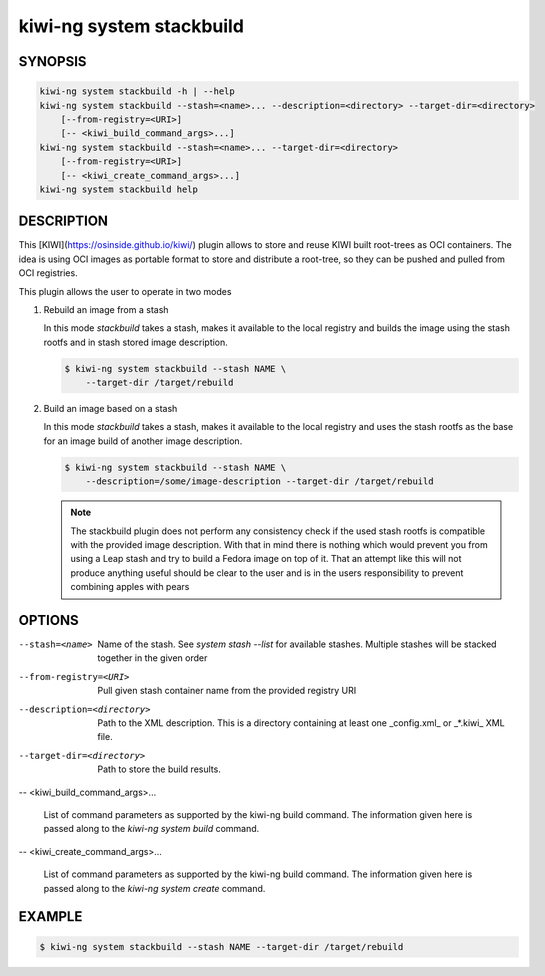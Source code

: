 kiwi-ng system stackbuild
=========================

SYNOPSIS
--------

.. code:: bash

   kiwi-ng system stackbuild -h | --help
   kiwi-ng system stackbuild --stash=<name>... --description=<directory> --target-dir=<directory>
       [--from-registry=<URI>]
       [-- <kiwi_build_command_args>...]
   kiwi-ng system stackbuild --stash=<name>... --target-dir=<directory>
       [--from-registry=<URI>]
       [-- <kiwi_create_command_args>...]
   kiwi-ng system stackbuild help

DESCRIPTION
-----------

This [KIWI](https://osinside.github.io/kiwi/) plugin allows to store
and reuse KIWI built root-trees as OCI containers. The idea is using OCI images
as portable format to store and distribute a root-tree, so they can be pushed
and pulled from OCI registries.

This plugin allows the user to operate in two modes

1. Rebuild an image from a stash

   In this mode `stackbuild` takes a stash, makes it available to the
   local registry and builds the image using the stash rootfs and
   in stash stored image description.

   .. code:: bash

      $ kiwi-ng system stackbuild --stash NAME \
          --target-dir /target/rebuild


2. Build an image based on a stash

   In this mode `stackbuild` takes a stash, makes it available to the
   local registry and uses the stash rootfs as the base for an image
   build of another image description.

   .. code:: bash

      $ kiwi-ng system stackbuild --stash NAME \
          --description=/some/image-description --target-dir /target/rebuild

   .. note::

      The stackbuild plugin does not perform any consistency check
      if the used stash rootfs is compatible with the provided image
      description. With that in mind there is nothing which would
      prevent you from using a Leap stash and try to build a Fedora
      image on top of it. That an attempt like this will not produce
      anything useful should be clear to the user and is in the
      users responsibility to prevent combining apples with pears

OPTIONS
-------

--stash=<name>

  Name of the stash. See `system stash --list` for available stashes.
  Multiple stashes will be stacked together in the given order

--from-registry=<URI>

  Pull given stash container name from the provided
  registry URI

--description=<directory>

  Path to the XML description. This is a directory containing at least
  one _config.xml_ or _*.kiwi_ XML file.

--target-dir=<directory>

  Path to store the build results.

-- <kiwi_build_command_args>...

  List of command parameters as supported by the kiwi-ng
  build command. The information given here is passed
  along to the `kiwi-ng system build` command.

-- <kiwi_create_command_args>...

  List of command parameters as supported by the kiwi-ng
  build command. The information given here is passed
  along to the `kiwi-ng system create` command.

EXAMPLE
-------

.. code:: bash

   $ kiwi-ng system stackbuild --stash NAME --target-dir /target/rebuild
